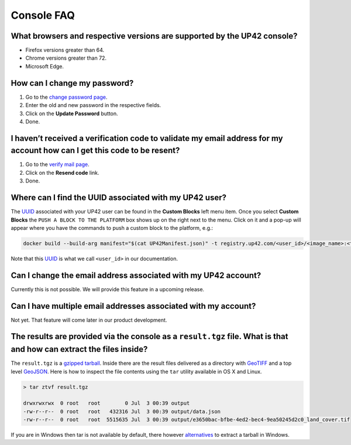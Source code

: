 =============
 Console FAQ
=============

What browsers and respective versions are supported by the UP42 console?
========================================================================

-  Firefox versions greater than 64.
-  Chrome versions greater than 72.
-  Microsoft Edge.

How can I change my password?
=============================

1. Go to the `change password
   page <https://up42.com/settings/password>`__.
2. Enter the old and new password in the respective fields.
3. Click on the **Update Password** button.
4. Done.

I haven’t received a verification code to validate my email address for my account how can I get this code to be resent?
========================================================================================================================

1. Go to the `verify mail page <https://up42.com/verify-mail>`__.
2. Click on the **Resend code** link.
3. Done.

Where can I find the UUID associated with my UP42 user?
=======================================================

The
`UUID <https://en.wikipedia.org/wiki/Universally_unique_identifier>`__
associated with your UP42 user can be found in the **Custom Blocks**
left menu item. Once you select **Custom Blocks** the ``PUSH A BLOCK TO THE PLATFORM`` box
shows up on the right next to the menu. Click on it and a pop-up will appear where you have
the commands to push a custom block to the platform, e.g.:

.. code:: bash
                
   docker build --build-arg manifest="$(cat UP42Manifest.json)" -t registry.up42.com/<user_id>/<image_name>:<tag> 

Note that this `UUID <https://en.wikipedia.org/wiki/Universally_unique_identifier>`__ is what we call ``<user_id>`` in our
documentation.

Can I change the email address associated with my UP42 account?
===============================================================

Currently this is not possible. We will provide this feature in a
upcoming release.

Can I have multiple email addresses associated with my account?
===============================================================

Not yet. That feature will come later in our product development.

The results are provided via the console as a ``result.tgz`` file. What is that and how can extract the files inside?
=====================================================================================================================

The ``result.tgz`` is a `gzipped <https://en.wikipedia.org/wiki/Gzip>`__
`tarball <https://en.wikipedia.org/wiki/Tar_(computing)>`__. Inside there are the result files delivered as a directory with `GeoTIFF <https://en.wikipedia.org/wiki/GeoTIFF>`__          
and a top level `GeoJSON <https://en.wikipedia.org/wiki/GeoJSON>`__. Here is how to inspect the file contents using the ``tar`` utility available in OS X and Linux.

.. code:: bash

   > tar ztvf result.tgz

   drwxrwxrwx  0 root   root        0 Jul  3 00:39 output
   -rw-r--r--  0 root   root   432316 Jul  3 00:39 output/data.json
   -rw-r--r--  0 root   root  5515635 Jul  3 00:39 output/e3650bac-bfbe-4ed2-bec4-9ea50245d2c0_land_cover.tif

If you are in Windows then tar is not available by default, there however `alternatives
<https://wiki.haskell.org/How_to_unpack_a_tar_file_in_Windows>`__ to
extract a tarball in Windows.

.. raw:: html

   <!-- 
   Local Variables:
   eval: (auto-fill-mode 0) 
   eval: (visual-line-mode 1)
   End:
   -->

